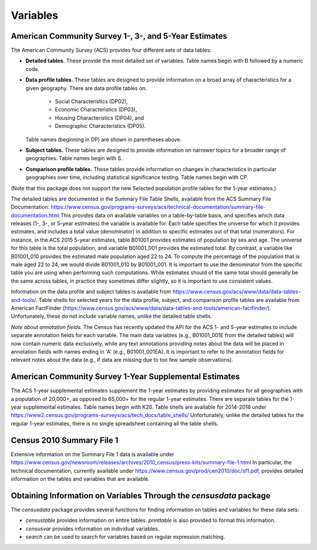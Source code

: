 ==============================================================
Variables
==============================================================

--------------------------------------------------------------
American Community Survey 1-, 3-, and 5-Year Estimates
--------------------------------------------------------------

The American Community Survey (ACS) provides four different sets of data
tables:

* **Detailed tables.** These provide the most detailed set of variables. Table
  names begin with B followed by a numeric code. 
* **Data profile tables.** These tables are designed to provide information
  on a broad array of characteristics for a given geography. There are data profile tables on:
	- Social Characteristics (DP02),
	- Economic Characteristics (DP03),
	- Housing Characteristics (DP04), and
	- Demographic Characteristics (DP05).
  Table names (beginning in DP) are shown in parentheses above.
* **Subject tables.** These tables are designed to provide information on
  narrower topics for a broader range of geographies. Table names
  begin with S.
* **Comparison profile tables.** These tables provide information on changes
  in characteristics in particular geographies over time, including statistical
  significance testing. Table names begin with CP.

(Note that this package does not support the new Selected population profile tables
for the 1-year estimates.)

The detailed tables are documented in the Summary File Table Shells, available
from the ACS Summary File Documentation:
https://www.census.gov/programs-surveys/acs/technical-documentation/summary-file-documentation.html
This provides data on available variables on a table-by-table basis, and
specifies which data releases (1-, 3-, or 5-year estimates) the variable is
available for. Each table specifies the universe for which it provides
estimates, and includes a total value (denominator) in addition to specific
estimates out of that total (numerators). For instance, in the ACS 2015 5-year
estimates, table B01001 provides estimates of population by sex and age. The
universe for this table is the total population, and variable B01001_001
provides the estimated total. By contrast, a variable like B01001_010 provides
the estimated male population aged 22 to 24.  To compute the percentage of the
population that is male aged 22 to 24, we would divide B01001_010 by B01001_001.
It is important to use the denominator from the specific table you are using
when performing such computations. While estimates should of the same total
should generally be the same across tables, in practice they sometimes differ
slightly, so it is important to use consistent values.

Information on the data profile and subject tables is available from
https://www.census.gov/acs/www/data/data-tables-and-tools/. Table shells
for selected years for the data profile, subject, and comparison profile
tables are available from American FactFinder
(https://www.census.gov/acs/www/data/data-tables-and-tools/american-factfinder/).
Unfortunately, these do not include variable names, unlike the detailed table
shells.

*Note about annotation fields.* The Census has recently updated the API for the
ACS 1- and 5-year estimates to include separate annotation fields for each
variable. The main data variables (e.g., B01001_001E from the detailed tables)
will now contain numeric data exclusively, while any text annotations providing
notes about the data will be placed in annotation fields with names ending in 'A'
(e.g., B01001_001EA). It is important to refer to the annotation fields for
relevant notes about the data (e.g., if data are missing due to too few sample
observations).

--------------------------------------------------------------
American Community Survey 1-Year Supplemental Estimates
--------------------------------------------------------------
The ACS 1-year supplemental estimates supplement the 1-year estimates by
providing estimates for all geographies with a population of 20,000+,
as opposed to 65,000+ for the regular 1-year estimates. There are
separate tables for the 1-year supplemental estimates. Table names begin
with K20. Table shells are available for 2014-2016 under
https://www2.census.gov/programs-surveys/acs/tech_docs/table_shells/
Unfortunately, unlike the detailed tables for the regular 1-year estimates,
there is no single spreadsheet containing all the table shells.

--------------------------------------------------------------
Census 2010 Summary File 1
--------------------------------------------------------------

Extensive information on the Summary File 1 data is available under
https://www.census.gov/newsroom/releases/archives/2010_census/press-kits/summary-file-1.html
In particular, the technical documentation, currently available under
https://www.census.gov/prod/cen2010/doc/sf1.pdf,
provides detailed information on the tables and variables that are available.

----------------------------------------------------------------------
Obtaining Information on Variables Through the `censusdata` package
----------------------------------------------------------------------

The `censusdata` package provides several functions for finding information
on tables and variables for these data sets:

* `censustable` provides information on entire tables. `printtable` is also
  provided to format this information.
* `censusvar` provides information on individual variables.
* `search` can be used to search for variables based on regular
  expression matching.

